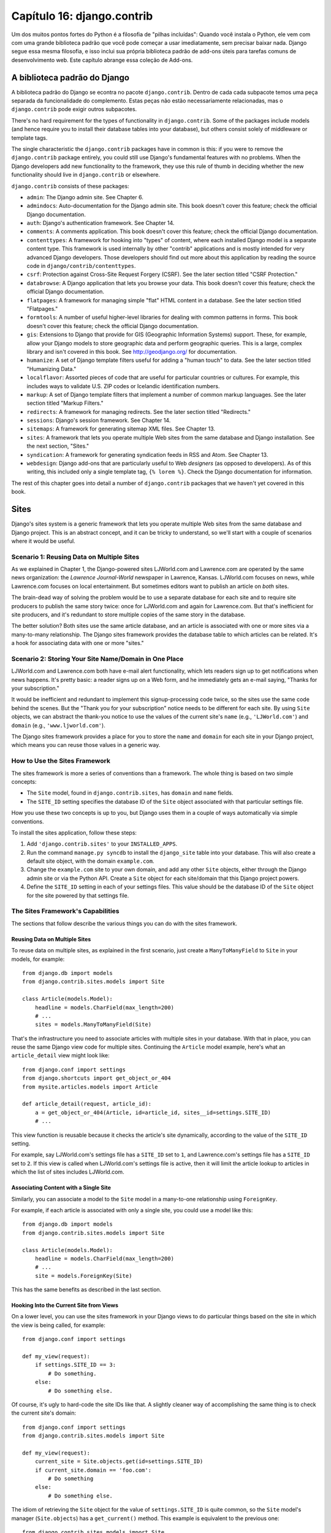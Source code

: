 ==========================
Capítulo 16: django.contrib
==========================

Um dos muitos pontos fortes do Python é a filosofia de "pilhas incluídas": Quando
você instala o Python, ele vem com com uma grande biblioteca padrão que você
pode começar a usar imediatamente, sem precisar baixar nada. Django
segue essa mesma filosofia, e isso inclui sua própria biblioteca padrão de
add-ons úteis para tarefas comuns de desenvolvimento web. Este capítulo abrange essa
coleção de Add-ons.

A biblioteca padrão do Django
===========================

A biblioteca padrão do Django se econtra no pacote ``django.contrib``. Dentro de cada
cada subpacote temos uma peça separada da funcionalidade do complemento. Estas peças não estão
necessariamente relacionadas, mas o ``django.contrib`` pode exigir outros subpacotes.


There's no hard requirement for the types of functionality in
``django.contrib``. Some of the packages include models (and hence require you
to install their database tables into your database), but others consist solely
of middleware or template tags.

The single characteristic the ``django.contrib`` packages have in common is
this: if you were to remove the ``django.contrib`` package entirely, you could
still use Django's fundamental features with no problems. When the Django
developers add new functionality to the framework, they use this rule of thumb
in deciding whether the new functionality should live in ``django.contrib`` or
elsewhere.

``django.contrib`` consists of these packages:

* ``admin``: The Django admin site. See Chapter 6.

* ``admindocs``: Auto-documentation for the Django admin site. This book
  doesn't cover this feature; check the official Django documentation.

* ``auth``: Django's authentication framework. See Chapter 14.

* ``comments``: A comments application. This book doesn't cover this
  feature; check the official Django documentation.

* ``contenttypes``: A framework for hooking into "types" of content, where
  each installed Django model is a separate content type. This framework is
  used internally by other "contrib" applications and is mostly intended for very
  advanced Django developers. Those developers should find out more about
  this application by reading the source code in ``django/contrib/contenttypes``.

* ``csrf``: Protection against Cross-Site Request Forgery (CSRF). See
  the later section titled "CSRF Protection."

* ``databrowse``: A Django application that lets you browse your data. This
  book doesn't cover this feature; check the official Django documentation.

* ``flatpages``: A framework for managing simple "flat" HTML content in a
  database. See the later section titled "Flatpages."

* ``formtools``: A number of useful higher-level libraries for dealing with
  common patterns in forms. This book doesn't cover this feature; check the
  official Django documentation.

* ``gis``: Extensions to Django that provide for GIS (Geographic
  Information Systems) support. These, for example, allow your Django
  models to store geographic data and perform geographic queries. This is
  a large, complex library and isn't covered in this book. See
  http://geodjango.org/ for documentation.

* ``humanize``: A set of Django template filters useful for adding a
  "human touch" to data. See the later section titled "Humanizing Data."

* ``localflavor``: Assorted pieces of code that are useful for particular
  countries or cultures. For example, this includes ways to validate U.S.
  ZIP codes or Icelandic identification numbers.

* ``markup``: A set of Django template filters that implement a number of
  common markup languages. See the later section titled "Markup Filters."

* ``redirects``: A framework for managing redirects. See the later section titled
  "Redirects."

* ``sessions``: Django's session framework. See Chapter 14.

* ``sitemaps``: A framework for generating sitemap XML files. See Chapter 13.

* ``sites``: A framework that lets you operate multiple Web sites from the
  same database and Django installation. See the next section, "Sites."

* ``syndication``: A framework for generating syndication feeds in RSS and
  Atom. See Chapter 13.

* ``webdesign``: Django add-ons that are particularly useful to Web
  *designers* (as opposed to developers). As of this writing, this included
  only a single template tag, ``{% lorem %}``. Check the Django
  documentation for information.

The rest of this chapter goes into detail a number of ``django.contrib``
packages that we haven't yet covered in this book.

Sites
=====

Django's sites system is a generic framework that lets you operate multiple
Web sites from the same database and Django project. This is an abstract
concept, and it can be tricky to understand, so we'll start with a couple of
scenarios where it would be useful.

Scenario 1: Reusing Data on Multiple Sites
------------------------------------------

As we explained in Chapter 1, the Django-powered sites LJWorld.com and
Lawrence.com are operated by the same news organization: the *Lawrence
Journal-World* newspaper in Lawrence, Kansas. LJWorld.com focuses on news, while
Lawrence.com focuses on local entertainment. But sometimes editors want to
publish an article on *both* sites.

The brain-dead way of solving the problem would be to use a separate database
for each site and to require site producers to publish the same story twice:
once for LJWorld.com and again for Lawrence.com. But that's inefficient for
site producers, and it's redundant to store multiple copies of the same story
in the database.

The better solution? Both sites use the same article database, and an article
is associated with one or more sites via a many-to-many relationship. The
Django sites framework provides the database table to which articles can be
related. It's a hook for associating data with one or more "sites."

Scenario 2: Storing Your Site Name/Domain in One Place
------------------------------------------------------

LJWorld.com and Lawrence.com both have e-mail alert functionality, which lets
readers sign up to get notifications when news happens. It's pretty basic: a
reader signs up on a Web form, and he immediately gets an e-mail saying,
"Thanks for your subscription."

It would be inefficient and redundant to implement this signup-processing code
twice, so the sites use the same code behind the scenes. But the "Thank you for
your subscription" notice needs to be different for each site. By using ``Site``
objects, we can abstract the thank-you notice to use the values of the
current site's ``name`` (e.g., ``'LJWorld.com'``) and ``domain`` (e.g.,
``'www.ljworld.com'``).

The Django sites framework provides a place for you to store the ``name`` and
``domain`` for each site in your Django project, which means you can reuse
those values in a generic way.

How to Use the Sites Framework
------------------------------

The sites framework is more a series of conventions than a framework. The
whole thing is based on two simple concepts:

* The ``Site`` model, found in ``django.contrib.sites``, has ``domain`` and
  ``name`` fields.

* The ``SITE_ID`` setting specifies the database ID of the ``Site`` object
  associated with that particular settings file.

How you use these two concepts is up to you, but Django uses them in a couple
of ways automatically via simple conventions.

To install the sites application, follow these steps:

1. Add ``'django.contrib.sites'`` to your ``INSTALLED_APPS``.

2. Run the command ``manage.py syncdb`` to install the ``django_site``
   table into your database. This will also create a default site object,
   with the domain ``example.com``.

3. Change the ``example.com`` site to your own domain, and add any other
   ``Site`` objects, either through the Django admin site or via the Python
   API. Create a ``Site`` object for each site/domain that this Django
   project powers.

4. Define the ``SITE_ID`` setting in each of your settings files. This
   value should be the database ID of the ``Site`` object for the site
   powered by that settings file.

The Sites Framework's Capabilities
----------------------------------

The sections that follow describe the various things you can do with the sites
framework.

Reusing Data on Multiple Sites
~~~~~~~~~~~~~~~~~~~~~~~~~~~~~~

To reuse data on multiple sites, as explained in the first scenario, just create
a ``ManyToManyField`` to ``Site`` in your models, for example::

    from django.db import models
    from django.contrib.sites.models import Site

    class Article(models.Model):
        headline = models.CharField(max_length=200)
        # ...
        sites = models.ManyToManyField(Site)

That's the infrastructure you need to associate articles with multiple sites in
your database. With that in place, you can reuse the same Django view code for
multiple sites. Continuing the ``Article`` model example, here's what an
``article_detail`` view might look like::

    from django.conf import settings
    from django.shortcuts import get_object_or_404
    from mysite.articles.models import Article

    def article_detail(request, article_id):
        a = get_object_or_404(Article, id=article_id, sites__id=settings.SITE_ID)
        # ...

This view function is reusable because it checks the article's site
dynamically, according to the value of the ``SITE_ID`` setting.

For example, say LJWorld.com's settings file has a ``SITE_ID`` set to ``1``, and
Lawrence.com's settings file has a ``SITE_ID`` set to ``2``. If this view is
called when LJWorld.com's settings file is active, then it will limit the
article lookup to articles in which the list of sites includes LJWorld.com.

Associating Content with a Single Site
~~~~~~~~~~~~~~~~~~~~~~~~~~~~~~~~~~~~~~

Similarly, you can associate a model to the ``Site`` model in a many-to-one
relationship using ``ForeignKey``.

For example, if each article is associated with only a single site, you could
use a model like this::

    from django.db import models
    from django.contrib.sites.models import Site

    class Article(models.Model):
        headline = models.CharField(max_length=200)
        # ...
        site = models.ForeignKey(Site)

This has the same benefits as described in the last section.

Hooking Into the Current Site from Views
~~~~~~~~~~~~~~~~~~~~~~~~~~~~~~~~~~~~~~~~

On a lower level, you can use the sites framework in your Django views to do
particular things based on the site in which the view is being called,
for example::

    from django.conf import settings

    def my_view(request):
        if settings.SITE_ID == 3:
            # Do something.
        else:
            # Do something else.

Of course, it's ugly to hard-code the site IDs like that. A slightly cleaner way
of accomplishing the same thing is to check the current site's domain::

    from django.conf import settings
    from django.contrib.sites.models import Site

    def my_view(request):
        current_site = Site.objects.get(id=settings.SITE_ID)
        if current_site.domain == 'foo.com':
            # Do something
        else:
            # Do something else.

The idiom of retrieving the ``Site`` object for the value of
``settings.SITE_ID`` is quite common, so the ``Site`` model's manager
(``Site.objects``) has a ``get_current()`` method. This example is equivalent to
the previous one::

    from django.contrib.sites.models import Site

    def my_view(request):
        current_site = Site.objects.get_current()
        if current_site.domain == 'foo.com':
            # Do something
        else:
            # Do something else.

.. note::

    In this final example, you don't have to import ``django.conf.settings``.

Getting the Current Domain for Display
~~~~~~~~~~~~~~~~~~~~~~~~~~~~~~~~~~~~~~

For a DRY (Don't Repeat Yourself) approach to storing your site's name and
domain name, as explained in
"Scenario 2: Storing Your Site Name/Domain in One Place," just reference the
``name`` and ``domain`` of the current ``Site`` object. For example::

    from django.contrib.sites.models import Site
    from django.core.mail import send_mail

    def register_for_newsletter(request):
        # Check form values, etc., and subscribe the user.
        # ...
        current_site = Site.objects.get_current()
        send_mail('Thanks for subscribing to %s alerts' % current_site.name,
            'Thanks for your subscription. We appreciate it.\n\n-The %s team.' % current_site.name,
            'editor@%s' % current_site.domain,
            [user_email])
        # ...

Continuing our ongoing example of LJWorld.com and Lawrence.com, on Lawrence.com
this e-mail has the subject line "Thanks for subscribing to lawrence.com
alerts." On LJWorld.com, the e-mail has the subject line "Thanks for subscribing to
LJWorld.com alerts." This same site-specific behavior is applied to the e-mails'
message body.

An even more flexible (but more heavyweight) way of doing this would be to use
Django's template system. Assuming Lawrence.com and LJWorld.com have different
template directories (``TEMPLATE_DIRS``), you could simply delegate to the
template system like so::

    from django.core.mail import send_mail
    from django.template import loader, Context

    def register_for_newsletter(request):
        # Check form values, etc., and subscribe the user.
        # ...
        subject = loader.get_template('alerts/subject.txt').render(Context({}))
        message = loader.get_template('alerts/message.txt').render(Context({}))
        send_mail(subject, message, 'do-not-reply@example.com', [user_email])
        # ...

In this case, you have to create ``subject.txt`` and ``message.txt``
templates in both the LJWorld.com and Lawrence.com template directories.
As mentioned previously, that gives you more flexibility, but it's also
more complex.

It's a good idea to exploit the ``Site`` objects as much as possible to remove
unneeded complexity and redundancy.

CurrentSiteManager
------------------

If ``Site`` objects play a key role in your application, consider using the
``CurrentSiteManager`` in your model(s). It's a model manager (see Chapter 10)
that automatically filters its queries to include only objects associated with
the current ``Site``.

Use ``CurrentSiteManager`` by adding it to your model explicitly. For example::

    from django.db import models
    from django.contrib.sites.models import Site
    from django.contrib.sites.managers import CurrentSiteManager

    class Photo(models.Model):
        photo = models.FileField(upload_to='/home/photos')
        photographer_name = models.CharField(max_length=100)
        pub_date = models.DateField()
        site = models.ForeignKey(Site)
        objects = models.Manager()
        on_site = CurrentSiteManager()

With this model, ``Photo.objects.all()`` will return all ``Photo`` objects in
the database, but ``Photo.on_site.all()`` will return only the ``Photo``
objects associated with the current site, according to the ``SITE_ID`` setting.

In other words, these two statements are equivalent::

    Photo.objects.filter(site=settings.SITE_ID)
    Photo.on_site.all()

How did ``CurrentSiteManager`` know which field of ``Photo`` was the ``Site``?
It defaults to looking for a field called ``site``. If your model has a
``ForeignKey`` or ``ManyToManyField`` called something *other* than ``site``,
you need to explicitly pass that as the parameter to ``CurrentSiteManager``.
The following model, which has a field called ``publish_on``, demonstrates
this::

    from django.db import models
    from django.contrib.sites.models import Site
    from django.contrib.sites.managers import CurrentSiteManager

    class Photo(models.Model):
        photo = models.FileField(upload_to='/home/photos')
        photographer_name = models.CharField(max_length=100)
        pub_date = models.DateField()
        publish_on = models.ForeignKey(Site)
        objects = models.Manager()
        on_site = CurrentSiteManager('publish_on')

If you attempt to use ``CurrentSiteManager`` and pass a field name that doesn't
exist, Django will raise a ``ValueError``.

.. note::

    You'll probably want to keep a normal (non-site-specific) ``Manager`` on
    your model, even if you use ``CurrentSiteManager``. As explained in Appendix
    B, if you define a manager manually, then Django won't create the automatic
    ``objects = models.Manager()`` manager for you.

    Also, certain parts of Django -- namely, the Django admin site and generic
    views -- use whichever manager is defined *first* in the model, so if you
    want your admin site to have access to all objects (not just site-specific
    ones), put ``objects = models.Manager()`` in your model, before you define
    ``CurrentSiteManager``.

How Django Uses the Sites Framework
-----------------------------------

Although it's not required that you use the sites framework, it's encouraged,
because Django takes advantage of it in a few places. Even if your
Django installation is powering only a single site, you should take a few
seconds to create the site object with your ``domain`` and ``name``, and point
to its ID in your ``SITE_ID`` setting.

Here's how Django uses the sites framework:

* In the redirects framework (see the later section "Redirects"), each
  redirect object is associated with a particular site. When Django searches
  for a redirect, it takes into account the current ``SITE_ID``.

* In the comments framework, each comment is associated with a particular
  site. When a comment is posted, its ``site`` is set to the current
  ``SITE_ID``, and when comments are listed via the appropriate template
  tag, only the comments for the current site are displayed.

* In the flatpages framework (see the later section "Flatpages"), each
  flatpage is associated with a particular site. When a flatpage is created,
  you specify its ``site``, and the flatpage middleware checks the current
  ``SITE_ID`` in retrieving flatpages to display.

* In the syndication framework (see Chapter 13), the templates for
  ``title`` and ``description`` automatically have access to a variable
  ``{{ site }}``, which is the ``Site`` object representing the current
  site. Also, the hook for providing item URLs will use the
  ``domain`` from the current ``Site`` object if you don't specify a
  fully qualified domain.

* In the authentication framework (see Chapter 14), the
  ``django.contrib.auth.views.login`` view passes the current ``Site`` name
  to the template as ``{{ site_name }}`` and the current ``Site`` object as
  ``{{ site }}``.

Flatpages
=========

Often you'll have a database-driven Web application up and running, but you'll
need to add a couple of one-off static pages, such as an About page or a
Privacy Policy page. It would be possible to use a standard Web server such as
Apache to serve these files as flat HTML files, but that introduces an extra
level of complexity into your application, because then you have to worry about
configuring Apache, you have to set up access for your team to edit those
files, and you can't take advantage of Django's template system to style the
pages.

The solution to this problem is Django's flatpages application, which lives in the
package ``django.contrib.flatpages``. This application lets you manage such one-off
pages via Django's admin site, and it lets you specify templates for them using
Django's template system. It uses Django models behind the scenes, which means
it stores the pages in a database, just like the rest of your data, and you can
access flatpages with the standard Django database API.

Flatpages are keyed by their URL and site. When you create a flatpage, you
specify which URL it's associated with, along with which site(s) it's on. (For
more on sites, see the "Sites" section.)

Using Flatpages
---------------

To install the flatpages application, follow these steps:

1. Add ``'django.contrib.flatpages'`` to your ``INSTALLED_APPS``.
   ``django.contrib.flatpages`` depends on ``django.contrib.sites``, so make
   sure the both packages are in ``INSTALLED_APPS``.

2. Add ``'django.contrib.flatpages.middleware.FlatpageFallbackMiddleware'``
   to your ``MIDDLEWARE_CLASSES`` setting.

3. Run the command ``manage.py syncdb`` to install the two required tables
   into your database.

The flatpages application creates two tables in your database: ``django_flatpage``
and ``django_flatpage_sites``. ``django_flatpage`` simply maps a URL to a title
and bunch of text content. ``django_flatpage_sites`` is a many-to-many table
that associates a flatpage with one or more sites.

The application comes with a single ``FlatPage`` model, defined in
``django/contrib/flatpages/models.py``. It looks something like this::

    from django.db import models
    from django.contrib.sites.models import Site

    class FlatPage(models.Model):
        url = models.CharField(max_length=100, db_index=True)
        title = models.CharField(max_length=200)
        content = models.TextField(blank=True)
        enable_comments = models.BooleanField()
        template_name = models.CharField(max_length=70, blank=True)
        registration_required = models.BooleanField()
        sites = models.ManyToManyField(Site)

Let's examine these fields one at a time:

* ``url``: The URL at which this flatpage lives, excluding the domain
  name but including the leading slash (e.g., ``/about/contact/``).

* ``title``: The title of the flatpage. The framework doesn't do anything
  special with this. It's your responsibility to display it in your
  template.

* ``content``: The content of the flatpage (i.e., the HTML of the page).
  The framework doesn't do anything special with this. It's your
  responsibility to display it in the template.

* ``enable_comments``: Whether to enable comments on this flatpage. The
  framework doesn't do anything special with this. You can check this value
  in your template and display a comment form if needed.

* ``template_name``: The name of the template to use for rendering this
  flatpage. This is optional; if it's not given or if this template doesn't
  exist, the framework will fall back to the template
  ``flatpages/default.html``.

* ``registration_required``: Whether registration is required for viewing
  this flatpage. This integrates with Django's authentication/user
  framework, which is explained further in Chapter 14.

* ``sites``: The sites that this flatpage lives on. This integrates with
  Django's sites framework, which is explained in the "Sites" section of
  this chapter.

You can create flatpages through either the Django admin interface or the
Django database API. For more information on this, see the section
"Adding, Changing, and Deleting Flatpages."

Once you've created flatpages, ``FlatpageFallbackMiddleware`` does all of
the work. Each time any Django application raises a 404 error, this middleware
checks the flatpages database for the requested URL as a last resort.
Specifically, it checks for a flatpage with the given URL with a site ID that
corresponds to the ``SITE_ID`` setting.

If it finds a match, it loads the flatpage's template or
``flatpages/default.html`` if the flatpage has not specified a custom template.
It passes that template a single context variable, ``flatpage``, which is the
``FlatPage`` object. It uses ``RequestContext`` in rendering the template.

If ``FlatpageFallbackMiddleware`` doesn't find a match, the request continues
to be processed as usual.

.. note::

    This middleware only gets activated for 404 (page not found) errors -- not
    for 500 (server error) or other error responses. Also note that the order of
    ``MIDDLEWARE_CLASSES`` matters. Generally, you can put
    ``FlatpageFallbackMiddleware`` at or near the end of the list, because it's
    a last resort.

Adding, Changing, and Deleting Flatpages
----------------------------------------

You can add, change and delete flatpages in two ways:

Via the Admin Interface
~~~~~~~~~~~~~~~~~~~~~~~

If you've activated the automatic Django admin interface, you should see a
"Flatpages" section on the admin index page. Edit flatpages as you would edit any
other object in the system.

Via the Python API
~~~~~~~~~~~~~~~~~~

As described previously, flatpages are represented by a standard Django model that
lives in ``django/contrib/flatpages/models.py``. Hence, you can access flatpage
objects via the Django database API, for example::

    >>> from django.contrib.flatpages.models import FlatPage
    >>> from django.contrib.sites.models import Site
    >>> fp = FlatPage.objects.create(
    ...     url='/about/',
    ...     title='About',
    ...     content='<p>About this site...</p>',
    ...     enable_comments=False,
    ...     template_name='',
    ...     registration_required=False,
    ... )
    >>> fp.sites.add(Site.objects.get(id=1))
    >>> FlatPage.objects.get(url='/about/')
    <FlatPage: /about/ -- About>

Using Flatpage Templates
------------------------

By default, flatpages are rendered via the template ``flatpages/default.html``,
but you can override that for a particular flatpage with the ``template_name``
field on the ``FlatPage`` object.

Creating the ``flatpages/default.html`` template is your responsibility. In
your template directory, just create a ``flatpages`` directory containing a
``default.html`` file.

Flatpage templates are passed a single context variable, ``flatpage``, which is
the flatpage object.

Here's a sample ``flatpages/default.html`` template::

    <!DOCTYPE HTML PUBLIC "-//W3C//DTD HTML 4.0 Transitional//EN"
        "http://www.w3.org/TR/REC-html40/loose.dtd">
    <html>
    <head>
    <title>{{ flatpage.title }}</title>
    </head>
    <body>
    {{ flatpage.content|safe }}
    </body>
    </html>

Note that we've used the ``safe`` template filter to allow ``flatpage.content``
to include raw HTML and bypass auto-escaping.

Redirects
=========

Django's redirects framework lets you manage redirects easily by storing them in
a database and treating them as any other Django model object. For example, you
can use the redirects framework to tell Django, "Redirect any request to
``/music/`` to ``/sections/arts/music/``." This comes in handy when you need to
move things around on your site; Web developers should do whatever is necessary
to avoid broken links.

Using the Redirects Framework
-----------------------------

To install the redirects application, follow these steps:

1. Add ``'django.contrib.redirects'`` to your ``INSTALLED_APPS``.

2. Add ``'django.contrib.redirects.middleware.RedirectFallbackMiddleware'``
   to your ``MIDDLEWARE_CLASSES`` setting.

3. Run the command ``manage.py syncdb`` to install the single required
   table into your database.

``manage.py syncdb`` creates a ``django_redirect`` table in your database. This
is a simple lookup table with ``site_id``, ``old_path``, and ``new_path`` fields.

You can create redirects through either the Django admin interface or the Django
database API. For more, see the section "Adding, Changing, and Deleting
Redirects."

Once you've created redirects, the ``RedirectFallbackMiddleware`` class does all
of the work. Each time any Django application raises a 404 error, this
middleware checks the redirects database for the requested URL as a last resort.
Specifically, it checks for a redirect with the given ``old_path`` with a site
ID that corresponds to the ``SITE_ID`` setting. (See the earlier section "Sites"
for more information on ``SITE_ID`` and the sites framework.) Then it follows these steps:

* If it finds a match, and ``new_path`` is not empty, it redirects to
  ``new_path``.

* If it finds a match, and ``new_path`` is empty, it sends a 410 ("Gone")
  HTTP header and an empty (contentless) response.

* If it doesn't find a match, the request continues to be processed as
  usual.

The middleware only gets activated for 404 errors -- not for 500 errors or responses of any
other status code.

Note that the order of ``MIDDLEWARE_CLASSES`` matters. Generally, you can put
``RedirectFallbackMiddleware`` toward the end of the list, because it's a last
resort.

.. note::

    If you're using both the redirect and flatpage fallback middleware, consider
    which one (redirect or flatpage) you'd like checked first. We
    suggest flatpages before redirects (thus putting
    the flatpage middleware before the redirect middleware), but you might feel
    differently.

Adding, Changing, and Deleting Redirects
----------------------------------------

You can add, change and delete redirects in two ways:

Via the Admin Interface
~~~~~~~~~~~~~~~~~~~~~~~

If you've activated the automatic Django admin interface, you should see a
"Redirects" section on the admin index page. Edit redirects as you would edit any
other object in the system.

Via the Python API
~~~~~~~~~~~~~~~~~~

Redirects are represented by a standard Django model that lives in
``django/contrib/redirects/models.py``. Hence, you can access redirect objects
via the Django database API, for example::

    >>> from django.contrib.redirects.models import Redirect
    >>> from django.contrib.sites.models import Site
    >>> red = Redirect.objects.create(
    ...     site=Site.objects.get(id=1),
    ...     old_path='/music/',
    ...     new_path='/sections/arts/music/',
    ... )
    >>> Redirect.objects.get(old_path='/music/')
    <Redirect: /music/ ---> /sections/arts/music/>

CSRF Protection
===============

The ``django.contrib.csrf`` package protects against
Cross-Site Request Forgery (CSRF).

CSRF, also known as "session riding," is a Web site security exploit. It
happens when a malicious Web site tricks a user into unknowingly loading a URL
from a site at which that user is already authenticated, hence taking advantage
of the user's authenticated status. This can be a bit tricky to understand at first,
so we walk through two examples in this section.

A Simple CSRF Example
---------------------

Suppose you're logged in to a webmail account at ``example.com``. This webmail
site has a Log Out button that points to the URL ``example.com/logout`` --
that is, the only action you need to take in order to log out is to visit the
page ``example.com/logout``.

A malicious site can coerce you to visit the URL ``example.com/logout`` by
including that URL as a hidden ``<iframe>`` on its own (malicious) page. Thus,
if you're logged in to the ``example.com`` webmail account and visit the
malicious page that has an ``<iframe>`` to ``example.com/logout``, the act of
visiting the malicious page will log you out from ``example.com``.

Clearly, being logged out of a webmail site against your will is not a
terrifying breach of security, but this same type of exploit can happen to
*any* site that trusts users, such as an online banking site or an e-commerce
site, where the exploit could be used to initiate an order or payment without
the user's knowledge.

A More Complex CSRF Example
---------------------------

In the previous example, ``example.com`` was partially at fault because it allowed
a state change (i.e., logging the user out) to be requested via the HTTP
``GET`` method. It's much better practice to require an HTTP ``POST`` for any
request that changes state on the server. But even Web sites that require
``POST`` for state-changing actions are vulnerable to CSRF.

Suppose ``example.com`` has upgraded its Log Out functionality so that it's a
``<form>`` button that is requested via ``POST`` to the URL
``example.com/logout``. Furthermore, the logout ``<form>`` includes this
hidden field::

    <input type="hidden" name="confirm" value="true">

This ensures that a simple ``POST`` to the URL ``example.com/logout`` won't
log a user out; in order for a user to log out, the user must request
``example.com/logout`` via ``POST`` *and* send the ``confirm`` ``POST``
variable with a value of ``'true'``.

Well, despite the extra security, this arrangement can still be exploited by
CSRF -- the malicious page just needs to do a little more work. Attackers can
create an entire form targeting your site, hide it in an invisible ``<iframe>``,
and then use JavaScript to submit that form automatically.

Preventing CSRF
---------------

How, then, can your site protect itself from this exploit? The first step is
to make sure all ``GET`` requests are free of side effects. That way,
if a malicious site includes one of your pages as an ``<iframe>``,
it won't have a negative effect.

That leaves ``POST`` requests. The second step is to give each ``POST``
``<form>`` a hidden field whose value is secret and is generated from the
user's session ID. Then, when processing the form on the server side, check for
that secret field and raise an error if it doesn't validate.

This is exactly what Django's CSRF prevention layer does, as explained in the
sections that follow.

Using the CSRF Middleware
~~~~~~~~~~~~~~~~~~~~~~~~~

The ``django.contrib.csrf`` package contains only one module: ``middleware.py``. This
module contains a Django middleware class, ``CsrfMiddleware``, which implements
the CSRF protection.

To activate this CSRF protection, add ``'django.contrib.csrf.middleware.CsrfMiddleware'``
to the ``MIDDLEWARE_CLASSES`` setting in your settings file. This middleware
needs to process the response *after* ``SessionMiddleware``, so
``CsrfMiddleware`` must appear *before* ``SessionMiddleware`` in the list
(because the response middleware is processed last-to-first). Also, it must
process the response before the response gets compressed or otherwise mangled,
so ``CsrfMiddleware`` must come after ``GZipMiddleware``. Once you've added
that to your ``MIDDLEWARE_CLASSES`` setting, you're done.  See the section
"Order of MIDDLEWARE_CLASSES" in Chapter 15 for more explanation.

In case you're interested, here's how ``CsrfMiddleware`` works. It does these
two things:

1. It modifies outgoing requests by adding a hidden form field to all
   ``POST`` forms, with the name ``csrfmiddlewaretoken`` and a value that
   is a hash of the session ID plus a secret key. The middleware does *not*
   modify the response if there's no session ID set, so the performance
   penalty is negligible for requests that don't use sessions.

2. On all incoming ``POST`` requests that have the session cookie set, it
   checks that ``csrfmiddlewaretoken`` is present and correct. If it
   isn't, the user will get a 403 ``HTTP`` error. The content of the 403
   error page is the message "Cross Site Request Forgery detected. Request
   aborted."

This ensures that only forms originating from your Web site can be used to POST
data back.

This middleware deliberately targets only HTTP ``POST`` requests (and the
corresponding POST forms). As we explained, ``GET`` requests ought never
to have side effects; it's your own responsibility to ensure this.

``POST`` requests not accompanied by a session cookie are not
protected, but they don't *need* to be protected, because a malicious Web site
could make these kind of requests anyway.

To avoid altering non-HTML requests, the middleware checks the response's
``Content-Type`` header before modifying it. Only pages that are served as
``text/html`` or ``application/xml+xhtml`` are modified.

Limitations of the CSRF Middleware
~~~~~~~~~~~~~~~~~~~~~~~~~~~~~~~~~~

``CsrfMiddleware`` requires Django's session framework to work. (See Chapter 14
for more on sessions.) If you're using a custom session or authentication
framework that manually manages session cookies, this middleware will not help
you.

If your application creates HTML pages and forms in some unusual way (e.g., if it
sends fragments of HTML in JavaScript ``document.write`` statements), you
might bypass the filter that adds the hidden field to the form. In this case,
the form submission will always fail. (This happens because
``CsrfMiddleware`` uses a regular expression to add the ``csrfmiddlewaretoken``
field to your HTML before the page is sent to the client, and the regular
expression sometimes cannot handle wacky HTML.) If you suspect this might be
happening, just view the source in your Web browser to see whether
``csrfmiddlewaretoken`` was inserted into your ``<form>``.

For more CSRF information and examples, visit http://en.wikipedia.org/wiki/CSRF

Humanizing Data
===============

The package ``django.contrib.humanize`` holds a set of Django template filters
useful for adding a "human touch" to data. To activate these filters, add
``'django.contrib.humanize'`` to your ``INSTALLED_APPS``. Once you've done
that, use ``{% load humanize %}`` in a template, and you'll have access to the
filters described in the following sections.

apnumber
--------

For numbers 1 through 9, this filter returns the number spelled out. Otherwise,
it returns the numeral. This follows Associated Press style.

Examples:

* 1 becomes "one".
* 2 becomes "two".
* 10 becomes "10".

You can pass in either an integer or a string representation of an integer.

intcomma
--------

This filter converts an integer to a string containing commas every three digits.

Examples:

* 4500 becomes "4,500".
* 45000 becomes "45,000".
* 450000 becomes "450,000".
* 4500000 becomes "4,500,000".

You can pass in either an integer or a string representation of an integer.

intword
-------

This filter converts a large integer to a friendly text representation. It works best for
numbers over 1 million.

Examples:

* 1000000 becomes "1.0 million".
* 1200000 becomes "1.2 million".
* 1200000000 becomes "1.2 billion".

Values up to 1 quadrillion (1,000,000,000,000,000) are supported.

You can pass in either an integer or a string representation of an integer.

ordinal
-------

This filter converts an integer to its ordinal as a string.

Examples:

* 1 becomes "1st".
* 2 becomes "2nd".
* 3 becomes "3rd".
* 254 becomes "254th".

You can pass in either an integer or a string representation of an integer.

Markup Filters
==============

The package ``django.contrib.markup`` includes a handful of Django template
filters, each of which implements a common markup languages:

* ``textile``: Implements Textile
  (http://en.wikipedia.org/wiki/Textile_%28markup_language%29)

* ``markdown``: Implements Markdown (http://en.wikipedia.org/wiki/Markdown)

* ``restructuredtext``: Implements ReStructured Text
  (http://en.wikipedia.org/wiki/ReStructuredText)

In each case, the filter expects formatted markup as a string and returns a
string representing the marked-up text. For example, the ``textile`` filter converts
text that is marked up in Textile format to HTML::

    {% load markup %}
    {{ object.content|textile }}

To activate these filters, add ``'django.contrib.markup'`` to your
``INSTALLED_APPS`` setting. Once you've done that, use ``{% load markup %}`` in
a template, and you'll have access to these filters. For more documentation,
read the source code in ``django/contrib/markup/templatetags/markup.py.``

What's Next?
============

Many of these contributed frameworks (CSRF, the auth system, etc.) do their
magic by providing a piece of *middleware*. Middleware is code that runs before
and/or after every request and can modify requests and responses at will, to
extend the framework. In the `next chapter`_, we'll discuss Django's built-in
middleware and explain how you can write your own.

.. _next chapter: ../chapter17/
